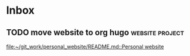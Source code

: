 * Inbox
**  TODO move website to org hugo :website:project:

[[file:~/git_work/personal_website/README.md::Personal website]]
